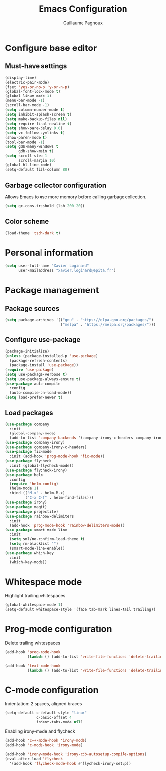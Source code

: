 #+TITLE: Emacs Configuration
#+AUTHOR: Guillaume Pagnoux
#+EMAIL: guillaume.pagnoux@epita.fr

* Configure base editor

** Must-have settings

#+BEGIN_SRC emacs-lisp
  (display-time)
  (electric-pair-mode)
  (fset 'yes-or-no-p 'y-or-n-p)
  (global-font-lock-mode t)
  (global-linum-mode 1)
  (menu-bar-mode -1)
  (scroll-bar-mode -1)
  (setq column-number-mode t)
  (setq inhibit-splash-screen t)
  (setq make-backup-files nil)
  (setq require-final-newline t)
  (setq show-pare-delay 0.0)
  (setq vc-follow-symlinks t)
  (show-paren-mode t)
  (tool-bar-mode -1)
  (setq gdb-many-windows t
        gdb-show-main t)
  (setq scroll-step 1
        scroll-margin 10)
  (global-hl-line-mode)
  (setq-default fill-column 80)
#+END_SRC

** Garbage collector configuration

Allows Emacs to use more memory before calling garbage collection.

#+BEGIN_SRC emacs-lisp
(setq gc-cons-treshold (lsh 200 20))
#+END_SRC

** Color scheme

#+BEGIN_SRC emacs-lisp
(load-theme 'tsdh-dark t)
#+END_SRC

* Personal information

#+BEGIN_SRC emacs-lisp
(setq user-full-name "Xavier Loginard"
      user-mailaddress "xavier.loginard@epita.fr")
#+END_SRC

* Package management

** Package sources

#+BEGIN_SRC emacs-lisp
(setq package-archives '(("gnu" . "https://elpa.gnu.org/packages/")
                         ("melpa" . "https://melpa.org/packages/")))
#+END_SRC

** Configure use-package

#+BEGIN_SRC emacs-lisp
(package-initialize)
(unless (package-installed-p 'use-package)
  (package-refresh-contents)
  (package-install 'use-package))
(require 'use-package)
(setq use-package-verbose t)
(setq use-package-always-ensure t)
(use-package auto-compile
  :config
  (auto-compile-on-load-mode))
(setq load-prefer-newer t)
#+END_SRC

** Load packages

#+BEGIN_SRC emacs-lisp
  (use-package company
    :init
    (global-company-mode)
    (add-to-list 'company-backends '(company-irony-c-headers company-irony)))
  (use-package company-irony)
  (use-package company-irony-c-headers)
  (use-package fic-mode
    :init (add-hook 'prog-mode-hook 'fic-mode))
  (use-package flycheck
    :init (global-flycheck-mode))
  (use-package flycheck-irony)
  (use-package helm
    :config
    (require 'helm-config)
    (helm-mode 1)
    :bind (("M-x" . helm-M-x)
           ("C-x C-f" . helm-find-files)))
  (use-package irony)
  (use-package magit)
  (use-package projectile)
  (use-package rainbow-delimiters
    :init
    (add-hook 'prog-mode-hook 'rainbow-delimiters-mode))
  (use-package smart-mode-line
    :init
    (setq sml/no-confirm-load-theme t)
    (setq rm-blacklist "")
    (smart-mode-line-enable))
  (use-package which-key
    :init
    (which-key-mode))
#+END_SRC

* Whitespace mode

Highlight trailing whitespaces

#+BEGIN_SRC emacs-lisp
(global-whitespace-mode 1)
(setq-default whitespace-style '(face tab-mark lines-tail trailing))
#+END_SRC

* Prog-mode configuration

  Delete trailing whitespaces
  #+BEGIN_SRC emacs-lisp
    (add-hook 'prog-mode-hook
              (lambda () (add-to-list 'write-file-functions 'delete-trailing-whitespace)))

    (add-hook 'text-mode-hook
              (lambda () (add-to-list 'write-file-functions 'delete-trailing-whitespace)))
  #+END_SRC
* C-mode configuration

  Indentation: 2 spaces, aligned braces

  #+BEGIN_SRC emacs-lisp
    (setq-default c-default-style "linux"
                  c-basic-offset 4
                  indent-tabs-mode nil)
  #+END_SRC

  Enabling irony-mode and flycheck
  #+BEGIN_SRC emacs-lisp
(add-hook 'c++-mode-hook 'irony-mode)
(add-hook 'c-mode-hook 'irony-mode)

(add-hook 'irony-mode-hook 'irony-cdb-autosetup-compile-options)
(eval-after-load 'flycheck
  '(add-hook 'flycheck-mode-hook #'flycheck-irony-setup))
  #+END_SRC
